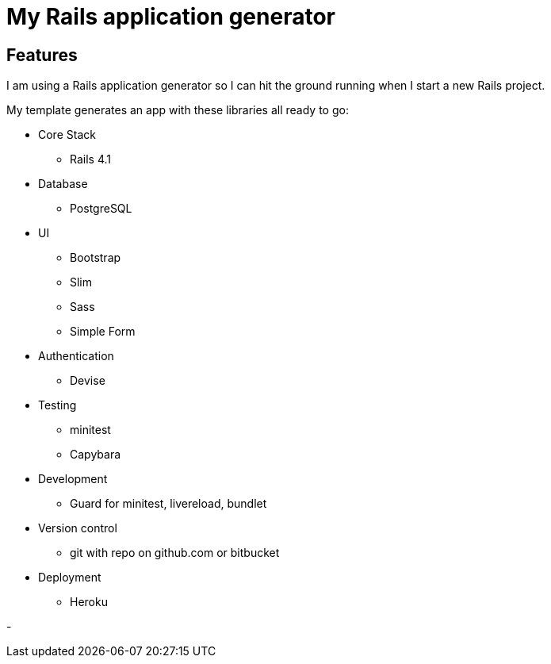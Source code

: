 = My Rails application generator

== Features

I am using a Rails application generator 
so I can hit the ground running when I start a new Rails project.

My template generates an app with these libraries all ready to go:

- Core Stack
* Rails 4.1

- Database
* PostgreSQL

- UI 
* Bootstrap
* Slim
* Sass
* Simple Form

- Authentication
* Devise

- Testing
* minitest 
* Capybara
//* Poltergeist

- Development
* Guard for minitest, livereload, bundlet
//* Foreman, Simplecov, Cane, Awesome Print, Mailcatcher

- Version control
* git with repo on github.com or bitbucket

- Deployment
* Heroku

//Todo
// Application Secrets with Figaro


- 
